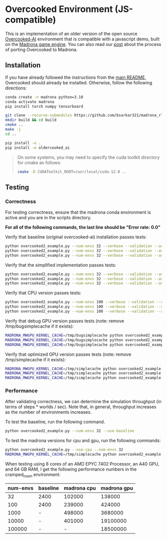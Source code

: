 * Overcooked Environment (JS-compatible)
[[https://colab.research.google.com/github/bsarkar321/madrona_rl_envs/blob/master/overcooked_compiled_colab.ipynb][https://colab.research.google.com/assets/colab-badge.svg]]

This is an implementation of an older version of the open source [[https://github.com/HumanCompatibleAI/overcooked_ai][Overcooked-AI]] environment that is compatible with a javascript demo, built on the [[https://madrona-engine.github.io/][Madrona game engine]]. You can also read our [[https://bsarkar321.github.io/blog/overcooked_madrona/index.html][post]] about the process of porting Overcooked to Madrona.

** Installation

If you have already followed the instructions from the [[file:../../README.md][main README]], Overcooked should already be installed. Otherwise, follow the following directions:

#+begin_src bash
  conda create -n madrona python=3.10
  conda activate madrona
  pip install torch numpy tensorboard

  git clone --recurse-submodules https://github.com/bsarkar321/madrona_rl_envs
  mkdir build && cd build
  cmake ..
  make -j
  cd ..

  pip install -e .
  pip install -e oldercooked_ai
#+end_src

#+begin_quote
On some systems, you may need to specify the cuda toolkit directory for cmake as follows:

#+begin_src bash
  cmake -D CUDAToolkit_ROOT=/usr/local/cuda-12.0 ..
#+end_src
#+end_quote

** Testing

*** Correctness

For testing correctness, ensure that the madrona conda environment is active and you are in the scripts directory.

*For all of the following commands, the last line should be "Error rate: 0.0"*

Verify that baseline (original overcooked-ai) installation passes tests:
#+begin_src bash
  python overcooked2_example.py --num-envs 32 --verbose --validation --asserts --use-baseline --layout simple
  python overcooked2_example.py --num-envs 32 --verbose --validation --asserts --use-baseline --layout random1
  python overcooked2_example.py --num-envs 32 --verbose --validation --asserts --use-baseline --layout scenario1_s
#+end_src

Verify that the simplified implementation passes tests:
#+begin_src bash
  python overcooked2_example.py --num-envs 32 --verbose --validation --asserts --use-simplified --layout simple
  python overcooked2_example.py --num-envs 32 --verbose --validation --asserts --use-simplified --layout random1
  python overcooked2_example.py --num-envs 32 --verbose --validation --asserts --use-simplified --layout scenario1_s
#+end_src

Verify that CPU version passes tests:
#+begin_src bash
  python overcooked2_example.py --num-envs 100 --verbose --validation --asserts --use-cpu --layout simple
  python overcooked2_example.py --num-envs 100 --verbose --validation --asserts --use-cpu --layout random1
  python overcooked2_example.py --num-envs 100 --verbose --validation --asserts --use-cpu --layout scenario1_s
#+end_src

Verify that debug GPU version passes tests (note: remove /tmp/bugsimplecache if it exists):
#+begin_src bash
  MADRONA_MWGPU_KERNEL_CACHE=/tmp/bugsimplecache python overcooked2_example.py --num-envs 100 --verbose --validation --asserts --debug-compile --layout simple
  MADRONA_MWGPU_KERNEL_CACHE=/tmp/bugsimplecache python overcooked2_example.py --num-envs 100 --verbose --validation --asserts --debug-compile --layout random1
  MADRONA_MWGPU_KERNEL_CACHE=/tmp/bugsimplecache python overcooked2_example.py --num-envs 100 --verbose --validation --asserts --debug-compile --layout scenario1_s
#+end_src

Verify that optimized GPU version passes tests (note: remove /tmp/simplecache if it exists):
#+begin_src bash
  MADRONA_MWGPU_KERNEL_CACHE=/tmp/simplecache python overcooked2_example.py --num-envs 100 --verbose --validation --asserts --layout simple
  MADRONA_MWGPU_KERNEL_CACHE=/tmp/simplecache python overcooked2_example.py --num-envs 100 --verbose --validation --asserts --layout random1
  MADRONA_MWGPU_KERNEL_CACHE=/tmp/simplecache python overcooked2_example.py --num-envs 100 --verbose --validation --asserts --layout scenario1_s
#+end_src

*** Performance

After validating correctness, we can determine the simulation throughput (in terms of steps * worlds / sec). Note that, in general, throughput increases as the number of environments increases.

To test the baseline, run the following command.
#+begin_src bash
  python overcooked2_example.py --num-envs 32 --use-baseline
#+end_src

To test the madrona versions for cpu and gpu, run the following commands:
#+begin_src bash
  python overcooked2_example.py --use-cpu --num-envs 32
  MADRONA_MWGPU_KERNEL_CACHE=/tmp/simplecache python overcooked2_example.py --num-envs 32
#+end_src

When testing using 8 cores of an AMD EPYC 7402 Processor, an A40 GPU, and 64 GB RAM, I get the following performance numbers in the cramped_room environment:
| num-envs | baseline | madrona cpu | madrona gpu |
|----------+----------+-------------+-------------|
|       32 | 2400     |      102000 |      138000 |
|      100 | 2400     |      239000 |      424000 |
|     1000 | -        |      498000 |     3680000 |
|    10000 | -        |      401000 |    19100000 |
|   100000 | -        |           - |    18500000 |
